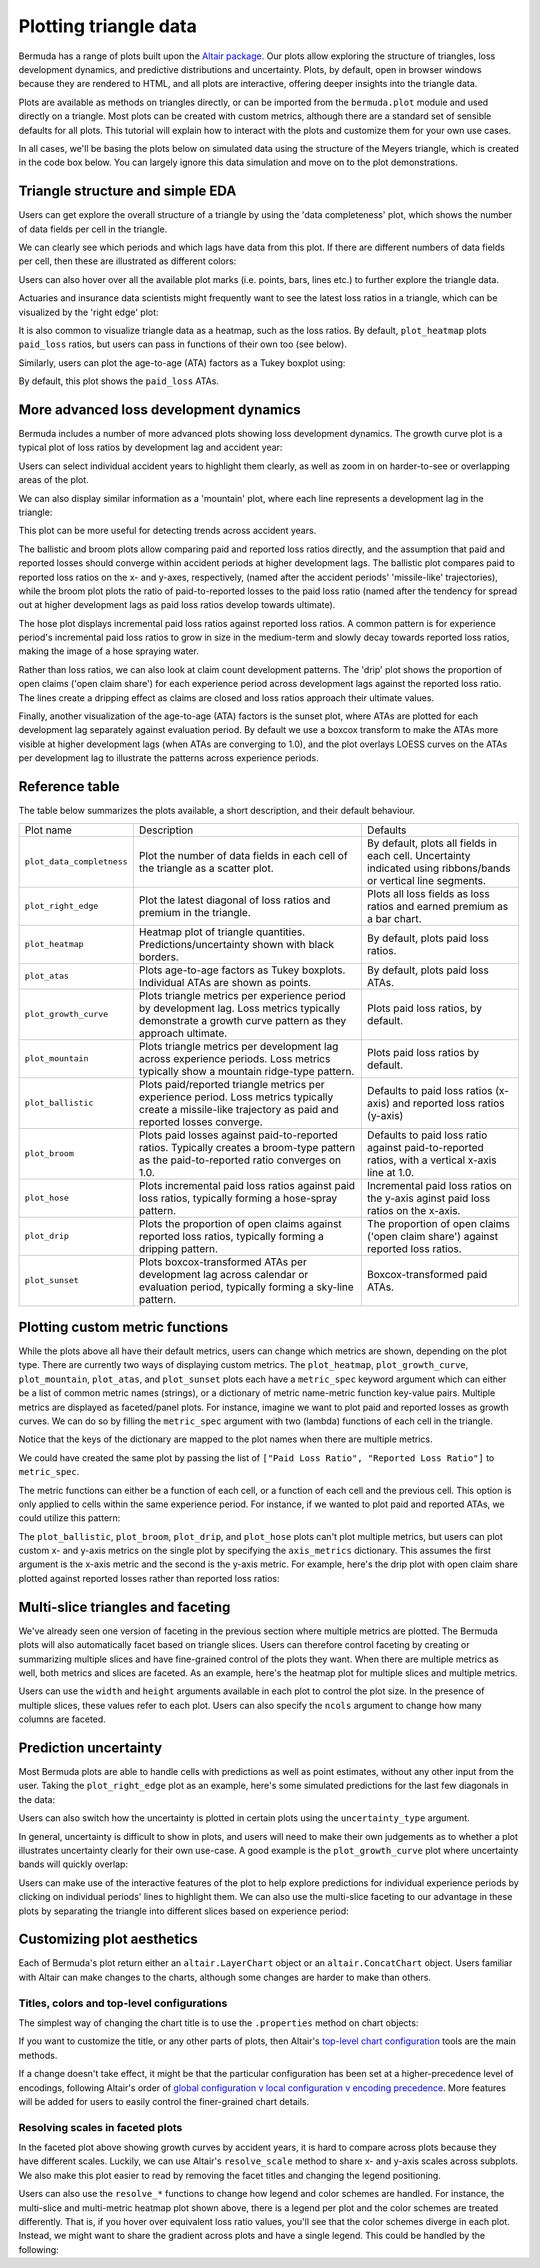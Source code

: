 Plotting triangle data
===========================

Bermuda has a range of plots built upon the
`Altair package <https://altair-viz.github.io/index.html>`_.
Our plots allow exploring the structure of triangles,
loss development dynamics, and predictive distributions
and uncertainty. Plots, by default, open in browser windows
because they are rendered to HTML, and all plots
are interactive, offering deeper insights into the triangle
data.

Plots are available as methods on triangles directly, 
or can be imported from the ``bermuda.plot`` module
and used directly on a triangle.
Most plots can be created with custom metrics, although
there are a standard set of sensible defaults for
all plots. This tutorial will explain how to interact
with the plots and customize them for your own
use cases.

In all cases, we'll be basing the plots below
on simulated data using the structure of the
Meyers triangle, which is created in the code box below.
You can largely ignore this data simulation and move
on to the plot demonstrations.

.. altair-plot::

   import numpy as np
   from bermuda import meyers_tri

   rng = np.random.default_rng(1234)

   # Subset to a more typical 'training' data set
   raw = meyers_tri.clip(max_eval=max(meyers_tri.periods)[1])

   # Create a triangle of fake data
   def logistic(x, alpha: float = 1.0, beta: float = 0.0):
       """Assume a logistic curve for loss development patterns"""
       return 1 / (1 + np.exp(-alpha * (x - beta)))

   paid_percent = logistic(np.array(raw.dev_lags()), alpha=0.1, beta=48)
   reported_percent = logistic(np.array(raw.dev_lags()), alpha=0.05, beta=36)
   paid_share = {lag_months: share for lag_months, share in zip(raw.dev_lags(), paid_percent)}
   reported_share = {lag_months: share for lag_months, share in zip(raw.dev_lags(), reported_percent)}
   open_share = {lag_months: share for lag_months, share in zip(raw.dev_lags(), reported_percent[::-1])}

   ultimates = {cell.period: rng.normal(1e6, 1e5) for cell in raw}
   loss_volatility = {lag_months: 0.1 * share for lag_months, share in zip(raw.dev_lags(), paid_percent[::-1])} 
   total_claims = 10_000

   triangle = raw.derive_fields(
       paid_loss = (
           lambda cell: rng.lognormal(np.log(ultimates[cell.period] * paid_share[cell.dev_lag()]), loss_volatility[cell.dev_lag()])
       ),
       earned_premium = 1.2e6,
       open_claims = lambda cell: rng.poisson(total_claims * open_share[cell.dev_lag()]),
       reported_claims = total_claims,
    ).derive_fields(
       reported_loss = (
           lambda cell: max(
               cell["paid_loss"], 
               rng.lognormal(np.log(ultimates[cell.period] * reported_share[cell.dev_lag()]), loss_volatility[cell.dev_lag()])
            )
        ),
    )

Triangle structure and simple EDA
------------------------------------------
Users can get explore the overall structure of a triangle
by using the 'data completeness' plot, which shows the number
of data fields per cell in the triangle.

.. altair-plot::
    triangle.plot_data_completeness()

We can clearly see which periods and which lags have data
from this plot. If there are different numbers of data fields
per cell, then these are illustrated as different colors:

.. altair-plot::
    (triangle[:10].select(["paid_loss"]) + triangle[10:]).plot_data_completeness()

Users can also hover over all the available plot marks (i.e. points, bars, lines etc.) 
to further explore the triangle data.

Actuaries and insurance data scientists might frequently want to see the latest
loss ratios in a triangle, which can be visualized by the 'right edge' plot:

.. altair-plot::
    triangle.plot_right_edge()

It is also common to visualize triangle data as a heatmap, such as the loss
ratios. By default, ``plot_heatmap`` plots ``paid_loss`` ratios, but users can
pass in functions of their own too (see below).

.. altair-plot::
    triangle.plot_heatmap()

Similarly, users can plot the age-to-age (ATA) factors as a Tukey boxplot
using:

.. altair-plot::
    triangle.plot_atas()

By default, this plot shows the ``paid_loss`` ATAs.

More advanced loss development dynamics
------------------------------------------

Bermuda includes a number of more advanced plots showing
loss development dynamics. The growth curve plot is a typical
plot of loss ratios by development lag and accident year:

.. altair-plot::
    triangle.plot_growth_curve()

Users can select individual accident years to highlight
them clearly, as well as zoom in on harder-to-see or
overlapping areas of the plot.

We can also display similar information as a 'mountain' plot,
where each line represents a development lag in the triangle:

.. altair-plot::
    triangle.plot_mountain()

This plot can be more useful for detecting trends across
accident years.

The ballistic and broom plots allow comparing paid and reported
loss ratios directly, and the assumption that paid and reported
losses should converge within accident periods at higher development
lags. The ballistic plot 
compares paid to reported loss ratios
on the x- and y-axes, respectively, (named after the accident periods' 'missile-like' trajectories),
while the broom plot
plots the ratio of paid-to-reported losses to the paid
loss ratio (named after the tendency for spread out at higher
development lags as paid loss ratios develop towards ultimate).

.. altair-plot::
   triangle.plot_ballistic()

.. altair-plot::
   triangle.plot_broom()

The hose plot displays incremental paid loss ratios
against reported loss ratios. A common pattern is for
experience period's incremental
paid loss ratios to grow in size in the medium-term
and slowly decay towards reported loss ratios, making
the image of a hose spraying water.

.. altair-plot::
   triangle.plot_hose()

Rather than loss ratios, we can also look at claim count development
patterns. The 'drip' plot shows the proportion of open claims ('open claim
share') for each experience period across development lags against
the reported loss ratio.
The lines create a dripping effect as claims are closed
and loss ratios approach their ultimate values.

.. altair-plot::
    triangle.plot_drip()

Finally, another visualization of the age-to-age (ATA) factors
is the sunset plot, where ATAs are plotted for each development
lag separately against evaluation period. By default we use
a boxcox transform to make the ATAs more visible at higher development
lags (when ATAs are converging to 1.0), and the plot overlays LOESS
curves on the ATAs per development lag to illustrate the patterns
across experience periods.

.. altair-plot::
    triangle.plot_sunset()

Reference table
--------------------

The table below summarizes the plots available, a short
description, and their default behaviour.

.. list-table::

   * - Plot name
     - Description
     - Defaults
   * - ``plot_data_completness``
     - Plot the number of data fields in each cell of the triangle
       as a scatter plot.
     - By default, plots all fields in each cell. Uncertainty indicated
       using ribbons/bands or vertical line segments.
   * - ``plot_right_edge``
     - Plot the latest diagonal of loss ratios and premium in the triangle.
     - Plots all loss fields as loss ratios and earned premium as a bar chart.
   * - ``plot_heatmap``
     - Heatmap plot of triangle quantities. Predictions/uncertainty shown with black borders.
     - By default, plots paid loss ratios.
   * - ``plot_atas``
     - Plots age-to-age factors as Tukey boxplots. Individual ATAs are shown as points.
     - By default, plots paid loss ATAs.
   * - ``plot_growth_curve``
     - Plots triangle metrics per experience period by development lag. Loss metrics typically
       demonstrate a growth curve pattern as they approach ultimate.
     - Plots paid loss ratios, by default.
   * - ``plot_mountain``
     - Plots triangle metrics per development lag across experience periods. Loss metrics typically
       show a mountain ridge-type pattern.
     - Plots paid loss ratios by default.
   * - ``plot_ballistic``
     - Plots paid/reported triangle metrics per experience period. Loss metrics typically create a
       missile-like trajectory as paid and reported losses converge.
     - Defaults to paid loss ratios (x-axis) and reported loss ratios (y-axis) 
   * - ``plot_broom``
     - Plots paid losses against paid-to-reported ratios. Typically creates a broom-type pattern
       as the paid-to-reported ratio converges on 1.0. 
     - Defaults to paid loss ratio against paid-to-reported ratios, with a vertical x-axis line at 1.0. 
   * - ``plot_hose``
     - Plots incremental paid loss ratios against paid loss ratios, typically forming a hose-spray
       pattern.
     - Incremental paid loss ratios on the y-axis aginst paid loss ratios on the x-axis.
   * - ``plot_drip``
     - Plots the proportion of open claims against reported loss ratios, typically forming a dripping
       pattern.
     - The proportion of open claims ('open claim share') against reported loss ratios.
   * - ``plot_sunset``
     - Plots boxcox-transformed ATAs per development lag across calendar or evaluation period, typically
       forming a sky-line pattern.
     - Boxcox-transformed paid ATAs.

Plotting custom metric functions
------------------------------------------------

While the plots above all have their default metrics, users can change which metrics are shown,
depending on the plot type. There are currently two ways of displaying custom
metrics. The ``plot_heatmap``, ``plot_growth_curve``, ``plot_mountain``, ``plot_atas``,
and ``plot_sunset`` plots each have a ``metric_spec`` keyword argument which can either be
a list of common metric names (strings), or a dictionary
of metric name-metric function key-value pairs. Multiple metrics are displayed as faceted/panel
plots. For instance, imagine we want to plot paid and reported losses as growth curves. We
can do so by filling the ``metric_spec`` argument with two (lambda) functions of each cell
in the triangle.

.. altair-plot::

   triangle.plot_growth_curve(
       metric_spec = {
           "Paid LR": lambda cell: cell["paid_loss"] / cell["earned_premium"],
           "Reported LR": lambda cell: cell["reported_loss"] / cell["earned_premium"],
        },
        width=250,
        height=200,
    )

Notice that the keys of the dictionary are mapped to the plot names when there are multiple
metrics.

We could have created the same plot by passing the list of ``["Paid Loss Ratio", "Reported Loss Ratio"]``
to ``metric_spec``.

The metric functions can either be a function of each cell, or a function of each cell and
the previous cell. This option is only applied to cells within the same experience period.
For instance, if we wanted to plot paid and reported ATAs, we could utilize this pattern:

.. altair-plot::

   triangle.plot_atas(
       metric_spec = {
           "Paid ATAs": lambda cell, prev_cell: cell["paid_loss"] / prev_cell["paid_loss"],
           "Reported ATAs": lambda cell, prev_cell: cell["reported_loss"] / prev_cell["reported_loss"],
        },
       width=300,
       height=200,
    )

The ``plot_ballistic``, ``plot_broom``, ``plot_drip``, and ``plot_hose`` plots can't plot multiple
metrics, but users can plot custom x- and y-axis metrics on the single plot by
specifying the ``axis_metrics`` dictionary. This assumes the first argument
is the x-axis metric and the second is the y-axis metric. For example, here's
the drip plot with open claim share plotted against reported losses rather than
reported loss ratios:

.. altair-plot::

   triangle.plot_drip(
       axis_metrics = {
           "Reported Loss": lambda cell: cell["reported_loss"],
           "Open Claim Share": lambda cell: cell["open_claims"] / cell["reported_claims"],
       }
    )


Multi-slice triangles and faceting
------------------------------------

We've already seen one version of faceting in the previous section where multiple
metrics are plotted. The Bermuda plots will also automatically facet based on
triangle slices. Users can therefore control faceting by creating or summarizing
multiple slices and have fine-grained control of the plots they want.
When there are multiple metrics as well, both metrics and slices are faceted.
As an example, here's the heatmap plot for multiple slices and multiple metrics.

.. altair-plot::

   (triangle.derive_metadata(ID=1) + triangle.derive_metadata(ID=2)).plot_heatmap(
       metric_spec = {
           "Paid LR": lambda cell: cell["paid_loss"] / cell["earned_premium"],
           "Reported LR": lambda cell: cell["reported_loss"] / cell["earned_premium"],
        },
        width=250,
        height=200,
    )

Users can use the ``width`` and ``height`` arguments available in each plot to control
the plot size. In the presence of multiple slices, these values refer to each plot.
Users can also specify the ``ncols`` argument to change how many columns are faceted.

.. altair-plot::

   (triangle.derive_metadata(ID=1) + triangle.derive_metadata(ID=2)).plot_data_completeness(
       ncols=1,
       width=400,
       height=300,
   )

Prediction uncertainty
-------------------------

Most Bermuda plots are able to handle cells with predictions as well as point estimates,
without any other input from the user. Taking the ``plot_right_edge`` plot as an example,
here's some simulated predictions for the last few diagonals in the data:

.. altair-plot::

   prediction_evals = triangle.evaluation_dates[-3:]
   triangle_predictions = triangle.derive_fields(
       paid_loss = lambda cell: (
          rng.normal(cell["paid_loss"], 1e3 * cell.dev_lag(), size=1000) 
          if cell.evaluation_date in prediction_evals
          else cell["paid_loss"]
       ),
       reported_loss = lambda cell: (
          rng.normal(cell["reported_loss"], 1e3 * cell.dev_lag(), size=1000) 
          if cell.evaluation_date in prediction_evals
          else cell["reported_loss"]
       ),
   )

   triangle_predictions.plot_right_edge(width=500)

Users can also switch how the uncertainty is plotted in certain plots using the ``uncertainty_type``
argument.

.. altair-plot::

   triangle_predictions.plot_right_edge(width=500, uncertainty_type="segments")

In general, uncertainty is difficult to show in plots, and users will need to make their
own judgements as to whether a plot illustrates uncertainty clearly for their own
use-case. A good example is the ``plot_growth_curve`` plot where uncertainty 
bands will quickly overlap:

.. altair-plot::

   triangle_predictions.plot_growth_curve()

Users can make use of the interactive features of the plot to help explore predictions
for individual experience periods by clicking on individual periods' lines to highlight
them. We can also use the multi-slice faceting to our advantage in these plots
by separating the triangle into different slices based on experience period:

.. altair-plot::

   triangle_predictions.derive_metadata(
       id = lambda cell: cell.period_start
   ).plot_growth_curve(width=250, height=200, ncols=2)

Customizing plot aesthetics
------------------------------

Each of Bermuda's plot return either an ``altair.LayerChart`` object
or an ``altair.ConcatChart`` object. Users familiar with Altair can 
make changes to the charts, although some changes are harder to make than
others.

Titles, colors and top-level configurations
^^^^^^^^^^^^^^^^^^^^^^^^^^^^^^^^^^^^^^^^^^^^^^^^

The simplest way of changing the chart title is to use the ``.properties``
method on chart objects:

.. altair-plot::

   triangle.plot_right_edge().properties(title="My chart")

If you want to customize the title, or any other parts of plots, then Altair's 
`top-level chart configuration <https://altair-viz.github.io/user_guide/configuration.html#top-level-chart-configuration>`_
tools are the main methods.

.. altair-plot::

   triangle.plot_right_edge().configure(
       background="#eeeeee",
    ).configure_title(
       font="monospace"
    ).configure_axisX(
       titleColor="blue",
       labelColor="green",
       tickColor="red",
       labelFontSize=10,
   ).configure_legend(
       direction="horizontal",
       orient="bottom",
   ).configure_bar(
       stroke="black",
   ) 

If a change doesn't take effect, it might be that the particular configuration
has been set at a higher-precedence level of encodings, following Altair's order
of 
`global configuration v local configuration v encoding precedence <https://altair-viz.github.io/user_guide/customization.html#which-to-use>`_.
More features will be added for users to easily control the finer-grained
chart details.

Resolving scales in faceted plots
^^^^^^^^^^^^^^^^^^^^^^^^^^^^^^^^^^^^^

In the faceted plot above showing growth curves by accident years,
it is hard to compare across plots because they have different scales.
Luckily, we can use Altair's ``resolve_scale`` method to share x- and y-axis
scales across subplots. We also make this plot easier to read by removing the facet
titles and changing the legend positioning.

.. altair-plot::

   triangle_predictions.derive_metadata(
       id = lambda cell: cell.period_start
   ).plot_growth_curve(
       width=150, height=100, ncols=5, 
       facet_titles=[str(period[0].year) for period in triangle_predictions.periods],
       uncertainty_type="spaghetti",
   ).resolve_scale(
       x="shared", y="shared", color="independent", 
   ).resolve_axis(
       y="shared"
   ).properties(
       background="#eeeeee",
   ).configure_concat(
       spacing=2,
   ).configure_title(
       offset=1,
   ).interactive()


Users can also use the ``resolve_*`` functions to change how legend and color
schemes are handled. For instance, the multi-slice and multi-metric
heatmap plot shown above, there is a legend per plot and the color schemes
are treated differently. That is, if you hover over equivalent loss ratio values,
you'll see that the color schemes diverge in each plot.
Instead, we might want to share the gradient across plots and
have a single legend. This could be handled by the following: 

.. altair-plot::

   (triangle.derive_metadata(ID=1) + triangle.derive_metadata(ID=2)).plot_heatmap(
       metric_spec = ["Paid Loss Ratio", "Reported Loss Ratio"],
       width=300,
       height=200,
   ).resolve_scale(
       color="shared",
   ).configure_legend(
       direction="horizontal",
       orient="top",
   ).resolve_legend(
       color="shared",
   )

